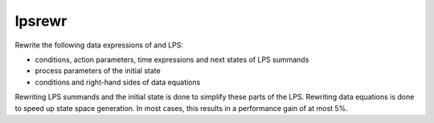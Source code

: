 .. index:: lpsrewr

.. _tool-lpsrewr:

lpsrewr
=======

Rewrite the following data expressions of and LPS:

* conditions, action parameters, time expressions and next states of LPS summands
* process parameters of the initial state
* conditions and right-hand sides of data equations

Rewriting LPS summands and the initial state is done to simplify these parts of
the LPS. Rewriting data equations is done to speed up state space generation. In
most cases, this results in a performance gain of at most 5%.
